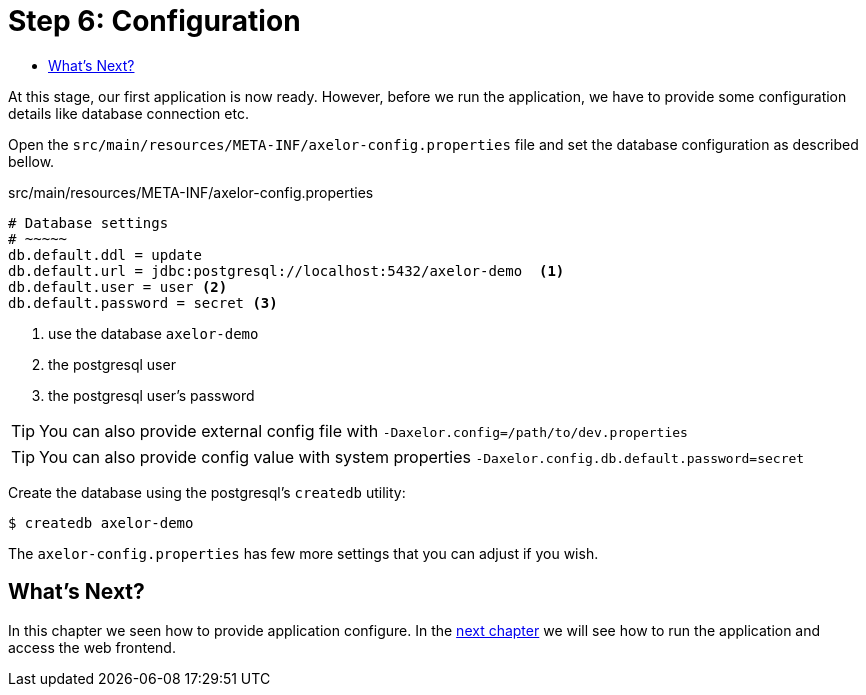 = Step 6: Configuration
:toc:
:toc-title:

At this stage, our first application is now ready. However, before we run the application, we have
to provide some configuration details like database connection etc.

Open the `src/main/resources/META-INF/axelor-config.properties` file and set the database
configuration as described bellow.

[source,properties]
.src/main/resources/META-INF/axelor-config.properties
----
# Database settings
# ~~~~~
db.default.ddl = update
db.default.url = jdbc:postgresql://localhost:5432/axelor-demo  <1>
db.default.user = user <2>
db.default.password = secret <3>
----
<1> use the database `axelor-demo`
<2> the postgresql user
<3> the postgresql user's password

TIP: You can also provide external config file with `-Daxelor.config=/path/to/dev.properties`

TIP: You can also provide config value with system properties `-Daxelor.config.db.default.password=secret`

Create the database using the postgresql's `createdb` utility:

[source,sh]
----
$ createdb axelor-demo
----

The `axelor-config.properties` has few more settings that you can adjust if you wish.

== What's Next?

In this chapter we seen how to provide application configure. In the
xref:step7.adoc[next chapter] we will see how to run the application and access
the web frontend.
